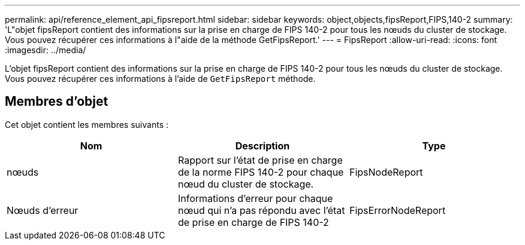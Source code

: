 ---
permalink: api/reference_element_api_fipsreport.html 
sidebar: sidebar 
keywords: object,objects,fipsReport,FIPS,140-2 
summary: 'L"objet fipsReport contient des informations sur la prise en charge de FIPS 140-2 pour tous les nœuds du cluster de stockage. Vous pouvez récupérer ces informations à l"aide de la méthode GetFipsReport.' 
---
= FipsReport
:allow-uri-read: 
:icons: font
:imagesdir: ../media/


[role="lead"]
L'objet fipsReport contient des informations sur la prise en charge de FIPS 140-2 pour tous les nœuds du cluster de stockage. Vous pouvez récupérer ces informations à l'aide de `GetFipsReport` méthode.



== Membres d'objet

Cet objet contient les membres suivants :

|===
| Nom | Description | Type 


 a| 
nœuds
 a| 
Rapport sur l'état de prise en charge de la norme FIPS 140-2 pour chaque nœud du cluster de stockage.
 a| 
FipsNodeReport



 a| 
Nœuds d'erreur
 a| 
Informations d'erreur pour chaque nœud qui n'a pas répondu avec l'état de prise en charge de FIPS 140-2
 a| 
FipsErrorNodeReport

|===